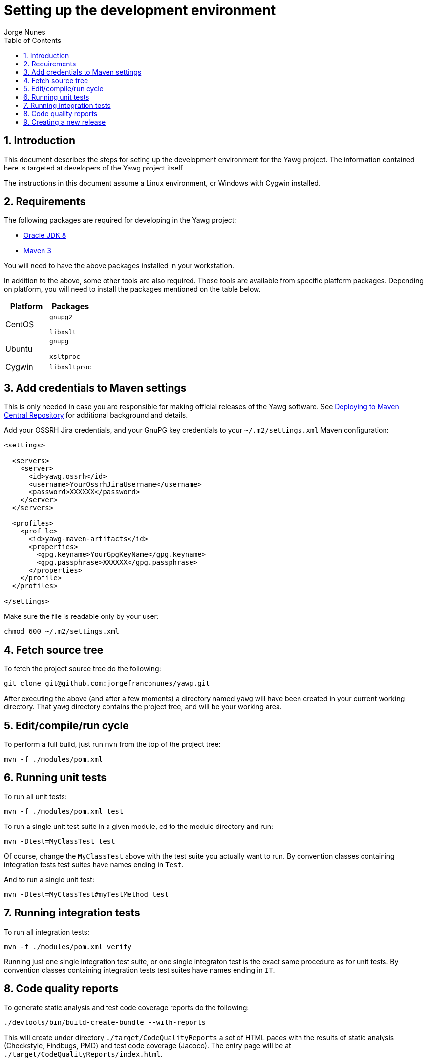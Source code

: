 = Setting up the development environment
:author: Jorge Nunes
:toc:
:sectnums:





== Introduction

This document describes the steps for seting up the development
environment for the Yawg project. The information contained here is
targeted at developers of the Yawg project itself.

The instructions in this document assume a Linux environment, or
Windows with Cygwin installed.





== Requirements

The following packages are required for developing in the Yawg
project:

* http://www.oracle.com/technetwork/java/javase/downloads/index.html[Oracle
  JDK 8]
  

* http://maven.apache.org/download.cgi[Maven 3]

You will need to have the above packages installed in your
workstation.

In addition to the above, some other tools are also required. Those
tools are available from specific platform packages. Depending on
platform, you will need to install the packages mentioned on the table
below.

[options="header"]
|====
| Platform | Packages
| CentOS |
  `gnupg2`

  `libxslt`

| Ubuntu |
  `gnupg`

  `xsltproc`

| Cygwin |
  `libxsltproc`

|====





== Add credentials to Maven settings

This is only needed in case you are responsible for making official
releases of the Yawg software. See
link:DeployingMavenArtifacts.html[Deploying to Maven Central
Repository] for additional background and details.

Add your OSSRH Jira credentials, and your GnuPG key credentials to
your `~/.m2/settings.xml` Maven configuration:

[source,xml]
----
<settings>

  <servers>
    <server>
      <id>yawg.ossrh</id>
      <username>YourOssrhJiraUsername</username>
      <password>XXXXXX</password>
    </server>
  </servers>

  <profiles>
    <profile>
      <id>yawg-maven-artifacts</id>
      <properties>
        <gpg.keyname>YourGpgKeyName</gpg.keyname>
        <gpg.passphrase>XXXXXX</gpg.passphrase>
      </properties>
    </profile>
  </profiles>

</settings>
----

Make sure the file is readable only by your user:

----
chmod 600 ~/.m2/settings.xml
----





== Fetch source tree

To fetch the project source tree do the following:

[source,sh]
----
git clone git@github.com:jorgefranconunes/yawg.git
----

After executing the above (and after a few moments) a directory named
`yawg` will have been created in your current working directory. That
`yawg` directory contains the project tree, and will be your working
area.





== Edit/compile/run cycle

To perform a full build, just run `mvn` from the top of the project
tree:

[source,sh]
----
mvn -f ./modules/pom.xml
----





== Running unit tests

To run all unit tests:

[source,sh]
----
mvn -f ./modules/pom.xml test
----

To run a single unit test suite in a given module, cd to the module
directory and run:

[source,sh]
----
mvn -Dtest=MyClassTest test
----

Of course, change the `MyClassTest` above with the test suite you
actually want to run.  By convention classes containing integration
tests test suites have names ending in `Test`.

And to run a single unit test:

[source,sh]
----
mvn -Dtest=MyClassTest#myTestMethod test
----





== Running integration tests

To run all integration tests:

[source,sh]
----
mvn -f ./modules/pom.xml verify
----

Running just one single integration test suite, or one single
integraton test is the exact same procedure as for unit tests. By
convention classes containing integration tests test suites have names
ending in `IT`.





== Code quality reports

To generate static analysis and test code coverage reports do the
following:

[source,sh]
----
./devtools/bin/build-create-bundle --with-reports
----

This will create under directory `./target/CodeQualityReports` a set
of HTML pages with the results of static analysis (Checkstyle,
Findbugs, PMD) and test code coverage (Jacoco). The entry page will be
at `./target/CodeQualityReports/index.html`.





== Creating a new release

To generate the tarball for an engineering build do the following:

----
./devtools/bin/build-create-bundle
----

The above will perform a full build and create a tarball named
`yawg-x.y.z-yyyyMMddhhmm.tar.bz2` at the top of the working area.

To generate an official release see the instructions at
link:CreatingRelease.html[Creating a release of the Yawg software].

